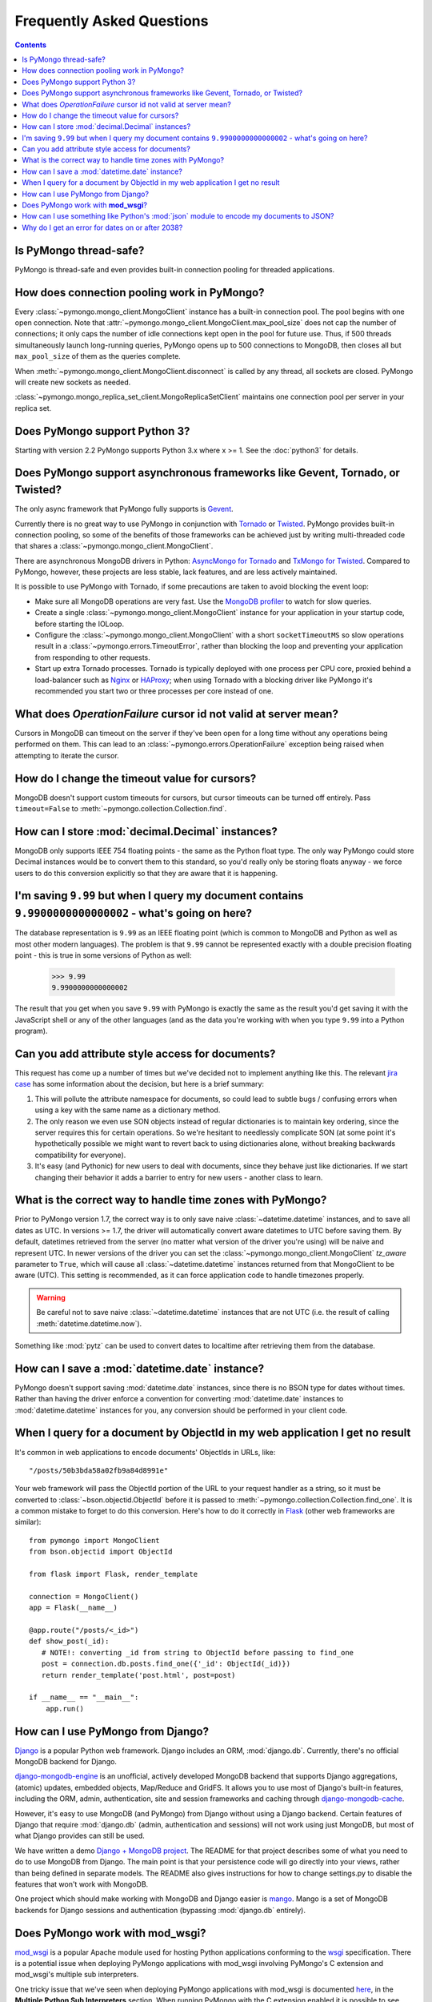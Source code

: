 Frequently Asked Questions
==========================

.. contents::

Is PyMongo thread-safe?
-----------------------

PyMongo is thread-safe and even provides built-in connection pooling
for threaded applications.

.. _connection-pooling:

How does connection pooling work in PyMongo?
--------------------------------------------

Every :class:`~pymongo.mongo_client.MongoClient` instance has a built-in
connection pool. The pool begins with one open connection. Note that
:attr:`~pymongo.mongo_client.MongoClient.max_pool_size` does not cap the number
of connections; it only caps the number of idle connections kept open in
the pool for future use. Thus, if 500 threads simultaneously launch long-running
queries, PyMongo opens up to 500 connections to MongoDB, then closes all but
``max_pool_size`` of them as the queries complete.

When :meth:`~pymongo.mongo_client.MongoClient.disconnect` is called by any thread,
all sockets are closed. PyMongo will create new sockets as needed.

:class:`~pymongo.mongo_replica_set_client.MongoReplicaSetClient` maintains one
connection pool per server in your replica set.

.. seealso:: :doc:`examples/requests`

Does PyMongo support Python 3?
------------------------------

Starting with version 2.2 PyMongo supports Python 3.x where x >= 1. See the
:doc:`python3` for details.

Does PyMongo support asynchronous frameworks like Gevent, Tornado, or Twisted?
------------------------------------------------------------------------------
The only async framework that PyMongo fully supports is `Gevent
<http://www.gevent.org/>`_.

Currently there is no great way to use PyMongo in conjunction with `Tornado
<http://www.tornadoweb.org/>`_ or `Twisted <http://twistedmatrix.com/>`_.
PyMongo provides built-in connection pooling, so some of the benefits of those
frameworks can be achieved just by writing multi-threaded code that shares a
:class:`~pymongo.mongo_client.MongoClient`.

There are asynchronous MongoDB drivers in Python: `AsyncMongo for Tornado
<https://github.com/bitly/asyncmongo>`_ and `TxMongo for Twisted
<http://github.com/fiorix/mongo-async-python-driver>`_. Compared to PyMongo,
however, these projects are less stable, lack features, and are less actively
maintained.

It is possible to use PyMongo with Tornado, if some precautions are taken to
avoid blocking the event loop:

- Make sure all MongoDB operations are very fast. Use the
  `MongoDB profiler <http://www.mongodb.org/display/DOCS/Database+Profiler>`_
  to watch for slow queries.

- Create a single :class:`~pymongo.mongo_client.MongoClient` instance for your
  application in your startup code, before starting the IOLoop.

- Configure the :class:`~pymongo.mongo_client.MongoClient` with a short
  ``socketTimeoutMS`` so slow operations result in a
  :class:`~pymongo.errors.TimeoutError`, rather than blocking the loop and
  preventing your application from responding to other requests.

- Start up extra Tornado processes. Tornado is typically deployed with one
  process per CPU core, proxied behind a load-balancer such as
  `Nginx <http://wiki.nginx.org/Main>`_ or `HAProxy <http://haproxy.1wt.eu/>`_;
  when using Tornado with a blocking driver like PyMongo it's recommended you
  start two or three processes per core instead of one.

What does *OperationFailure* cursor id not valid at server mean?
----------------------------------------------------------------
Cursors in MongoDB can timeout on the server if they've been open for
a long time without any operations being performed on them. This can
lead to an :class:`~pymongo.errors.OperationFailure` exception being
raised when attempting to iterate the cursor.

How do I change the timeout value for cursors?
----------------------------------------------
MongoDB doesn't support custom timeouts for cursors, but cursor
timeouts can be turned off entirely. Pass ``timeout=False`` to
:meth:`~pymongo.collection.Collection.find`.

How can I store :mod:`decimal.Decimal` instances?
-------------------------------------------------
MongoDB only supports IEEE 754 floating points - the same as the
Python float type. The only way PyMongo could store Decimal instances
would be to convert them to this standard, so you'd really only be
storing floats anyway - we force users to do this conversion
explicitly so that they are aware that it is happening.

I'm saving ``9.99`` but when I query my document contains ``9.9900000000000002`` - what's going on here?
--------------------------------------------------------------------------------------------------------
The database representation is ``9.99`` as an IEEE floating point (which
is common to MongoDB and Python as well as most other modern
languages). The problem is that ``9.99`` cannot be represented exactly
with a double precision floating point - this is true in some versions of
Python as well:

  >>> 9.99
  9.9900000000000002

The result that you get when you save ``9.99`` with PyMongo is exactly the
same as the result you'd get saving it with the JavaScript shell or
any of the other languages (and as the data you're working with when
you type ``9.99`` into a Python program).

Can you add attribute style access for documents?
-------------------------------------------------
This request has come up a number of times but we've decided not to
implement anything like this. The relevant `jira case
<http://jira.mongodb.org/browse/PYTHON-35>`_ has some information
about the decision, but here is a brief summary:

1. This will pollute the attribute namespace for documents, so could
   lead to subtle bugs / confusing errors when using a key with the
   same name as a dictionary method.

2. The only reason we even use SON objects instead of regular
   dictionaries is to maintain key ordering, since the server
   requires this for certain operations. So we're hesitant to
   needlessly complicate SON (at some point it's hypothetically
   possible we might want to revert back to using dictionaries alone,
   without breaking backwards compatibility for everyone).

3. It's easy (and Pythonic) for new users to deal with documents,
   since they behave just like dictionaries. If we start changing
   their behavior it adds a barrier to entry for new users - another
   class to learn.

What is the correct way to handle time zones with PyMongo?
----------------------------------------------------------

Prior to PyMongo version 1.7, the correct way is to only save naive
:class:`~datetime.datetime` instances, and to save all dates as
UTC. In versions >= 1.7, the driver will automatically convert aware
datetimes to UTC before saving them. By default, datetimes retrieved
from the server (no matter what version of the driver you're using)
will be naive and represent UTC. In newer versions of the driver you
can set the :class:`~pymongo.mongo_client.MongoClient` `tz_aware`
parameter to ``True``, which will cause all
:class:`~datetime.datetime` instances returned from that MongoClient to
be aware (UTC). This setting is recommended, as it can force
application code to handle timezones properly.

.. warning::

   Be careful not to save naive :class:`~datetime.datetime`
   instances that are not UTC (i.e. the result of calling
   :meth:`datetime.datetime.now`).

Something like :mod:`pytz` can be used to convert dates to localtime
after retrieving them from the database.

How can I save a :mod:`datetime.date` instance?
-----------------------------------------------
PyMongo doesn't support saving :mod:`datetime.date` instances, since
there is no BSON type for dates without times. Rather than having the
driver enforce a convention for converting :mod:`datetime.date`
instances to :mod:`datetime.datetime` instances for you, any
conversion should be performed in your client code.

.. _web-application-querying-by-objectid:

When I query for a document by ObjectId in my web application I get no result
-----------------------------------------------------------------------------
It's common in web applications to encode documents' ObjectIds in URLs, like::

  "/posts/50b3bda58a02fb9a84d8991e"

Your web framework will pass the ObjectId portion of the URL to your request
handler as a string, so it must be converted to :class:`~bson.objectid.ObjectId`
before it is passed to :meth:`~pymongo.collection.Collection.find_one`. It is a
common mistake to forget to do this conversion. Here's how to do it correctly
in Flask_ (other web frameworks are similar)::

  from pymongo import MongoClient
  from bson.objectid import ObjectId

  from flask import Flask, render_template

  connection = MongoClient()
  app = Flask(__name__)

  @app.route("/posts/<_id>")
  def show_post(_id):
     # NOTE!: converting _id from string to ObjectId before passing to find_one
     post = connection.db.posts.find_one({'_id': ObjectId(_id)})
     return render_template('post.html', post=post)

  if __name__ == "__main__":
      app.run()

.. _Flask: http://flask.pocoo.org/

.. seealso:: :ref:`querying-by-objectid`

How can I use PyMongo from Django?
----------------------------------
`Django <http://www.djangoproject.com/>`_ is a popular Python web
framework. Django includes an ORM, :mod:`django.db`. Currently,
there's no official MongoDB backend for Django.

`django-mongodb-engine <http://django-mongodb.org/>`_
is an unofficial, actively developed MongoDB backend that supports Django
aggregations, (atomic) updates, embedded objects, Map/Reduce and GridFS.
It allows you to use most of Django's built-in features, including the
ORM, admin, authentication, site and session frameworks and caching through
`django-mongodb-cache <http://github.com/django-mongodb-engine/mongodb-cache>`_.

However, it's easy to use MongoDB (and PyMongo) from Django
without using a Django backend. Certain features of Django that require
:mod:`django.db` (admin, authentication and sessions) will not work
using just MongoDB, but most of what Django provides can still be
used.

We have written a demo `Django + MongoDB project
<http://github.com/mdirolf/DjanMon/tree/master>`_. The README for that
project describes some of what you need to do to use MongoDB from
Django. The main point is that your persistence code will go directly
into your views, rather than being defined in separate models. The
README also gives instructions for how to change settings.py to
disable the features that won't work with MongoDB.

One project which should make working with MongoDB and Django easier
is `mango <http://github.com/vpulim/mango>`_. Mango is a set of
MongoDB backends for Django sessions and authentication (bypassing
:mod:`django.db` entirely).

.. _using-with-mod-wsgi:

Does PyMongo work with **mod_wsgi**?
------------------------------------
`mod_wsgi <http://code.google.com/p/modwsgi/>`_ is a popular Apache
module used for hosting Python applications conforming to the `wsgi
<http://www.wsgi.org/>`_ specification. There is a potential issue
when deploying PyMongo applications with mod_wsgi involving PyMongo's
C extension and mod_wsgi's multiple sub interpreters.

One tricky issue that we've seen when deploying PyMongo applications
with mod_wsgi is documented `here
<http://code.google.com/p/modwsgi/wiki/ApplicationIssues>`_, in the
**Multiple Python Sub Interpreters** section. When running PyMongo
with the C extension enabled it is possible to see strange failures
when encoding due to the way mod_wsgi handles module reloading with
multiple sub interpreters. There are several possible ways to work
around this issue:

1. Run mod_wsgi in daemon mode with each WSGI application assigned to its
   own daemon process.

2. Force all WSGI applications to run in the same application group.

3. Install PyMongo :ref:`without the C extension <install-no-c>` (this will
   carry a performance penalty, but is the most immediate solution to this
   problem).


How can I use something like Python's :mod:`json` module to encode my documents to JSON?
----------------------------------------------------------------------------------------
The :mod:`json` module won't work out of the box with all documents
from PyMongo as PyMongo supports some special types (like
:class:`~bson.objectid.ObjectId` and :class:`~bson.dbref.DBRef`)
that are not supported in JSON. We've added some utilities for working
with :mod:`json` and :mod:`simplejson` in the
:mod:`~bson.json_util` module.

.. _year-2038-problem:

Why do I get an error for dates on or after 2038?
-------------------------------------------------
On Unix systems, dates are represented as seconds from 1 January 1970 and usually stored in the C
:mod:`time_t` type. On most 32-bit operating systems :mod:`time_t` is a signed 4 byte integer
which means it can't handle dates after 19 January 2038; this is known as the
`year 2038 problem <http://en.wikipedia.org/wiki/Year_2038_problem>`_. Neither MongoDB nor
Python uses :mod:`time_t` to represent dates internally so do not suffer from this problem, but
Python's :mod:`datetime.datetime.fromtimestamp()` used by PyMongo's Python implementation of
:mod:`bson` does, which means it is susceptible. Therefore, on 32-bit systems you may get an
error retrieving dates after 2038 from MongoDB using PyMongo with the Python version of
:mod:`bson`.

The C implementation of :mod:`bson` also used to suffer from this problem but it was fixed in
commit ``566bc9fb7be6f9ab2604`` (10 May 2010).



